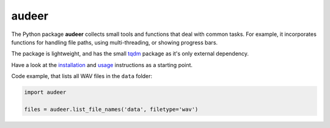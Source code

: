 ======
audeer
======

|tests| |coverage| |docs| |python-versions| |license| 

The Python package **audeer** collects small tools and functions
that deal with common tasks.
For example, it incorporates functions for handling file paths,
using multi-threading, or showing progress bars.

The package is lightweight,
and has the small tqdm_ package
as it's only external dependency.

Have a look at the installation_ and usage_ instructions as a starting point.

Code example,
that lists all WAV files in the ``data`` folder:

.. code-block:: python

    import audeer

    files = audeer.list_file_names('data', filetype='wav')


.. _tqdm: https://tqdm.github.io/
.. _installation: https://audeering.github.io/audeer/installation.html
.. _usage: https://audeering.github.io/audeer/usage.html

.. badges images and links:
.. |tests| image:: https://github.com/audeering/audeer/workflows/Test/badge.svg
    :target: https://github.com/audeering/audeer/actions?query=workflow%3ATest
    :alt: Test status
.. |coverage| image:: https://codecov.io/gh/audeering/audeer/branch/master/graph/badge.svg?token=PUA9P2UJW1
    :target: https://codecov.io/gh/audeering/audeer
    :alt: code coverage
.. |docs| image:: https://img.shields.io/pypi/v/audeer?label=docs
    :target: https://audeering.github.io/audeer/
    :alt: audeer's documentation
.. |license| image:: https://img.shields.io/badge/license-MIT-green.svg
    :target: https://github.com/audeering/audeer/blob/master/LICENSE
    :alt: audeer's MIT license
.. |python-versions| image:: https://img.shields.io/pypi/pyversions/audeer.svg
    :target: https://pypi.org/project/audeer/
    :alt: audeer's supported Python versions
